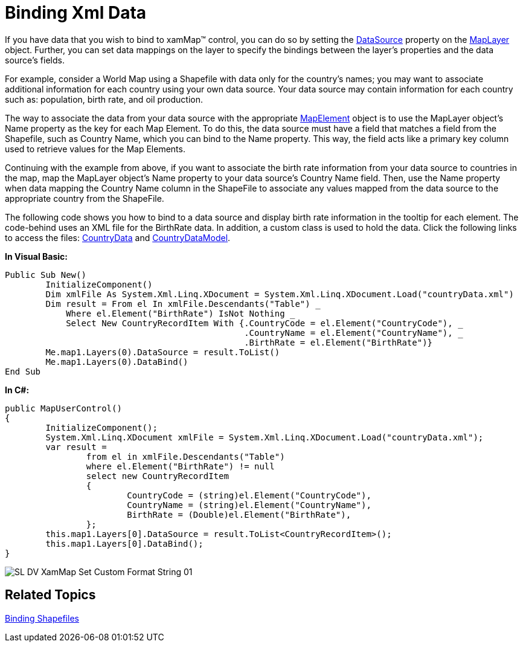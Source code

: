 ﻿////

|metadata|
{
    "name": "xamwebmap-bind-to-data-with-xamwebmap",
    "controlName": ["xamMap"],
    "tags": ["Data Binding","How Do I"],
    "guid": "{29BB02BC-3DF2-42CA-A2D1-DA63DFF1C1BC}",  
    "buildFlags": [],
    "createdOn": "2016-05-25T18:21:57.2002706Z"
}
|metadata|
////

= Binding Xml Data

If you have data that you wish to bind to xamMap™ control, you can do so by setting the link:{ApiPlatform}controls.maps.xammap.v{ProductVersion}~infragistics.controls.maps.maplayer~datasource.html[DataSource] property on the link:{ApiPlatform}controls.maps.xammap.v{ProductVersion}~infragistics.controls.maps.maplayer.html[MapLayer] object. Further, you can set data mappings on the layer to specify the bindings between the layer's properties and the data source's fields.

For example, consider a World Map using a Shapefile with data only for the country's names; you may want to associate additional information for each country using your own data source. Your data source may contain information for each country such as: population, birth rate, and oil production.

The way to associate the data from your data source with the appropriate link:{ApiPlatform}controls.maps.xammap.v{ProductVersion}~infragistics.controls.maps.mapelement.html[MapElement] object is to use the MapLayer object's Name property as the key for each Map Element. To do this, the data source must have a field that matches a field from the Shapefile, such as Country Name, which you can bind to the Name property. This way, the field acts like a primary key column used to retrieve values for the Map Elements.

Continuing with the example from above, if you want to associate the birth rate information from your data source to countries in the map, map the MapLayer object's Name property to your data source's Country Name field. Then, use the Name property when data mapping the Country Name column in the ShapeFile to associate any values mapped from the data source to the appropriate country from the ShapeFile.

The following code shows you how to bind to a data source and display birth rate information in the tooltip for each element. The code-behind uses an XML file for the BirthRate data. In addition, a custom class is used to hold the data. Click the following links to access the files: link:resources-countrydata.html[CountryData] and link:resources-countrydatamodel.html[CountryDataModel].

ifdef::wpf[]

*In XAML:*

----
<igMap:XamMap x:Name="map1">
   <igMap:XamMap.Layers>
      <!-- Bind Name property to CountryName column in data source. Since Name is used as a key, 
                the mapping of BirthRate to Value assigns BirthRate information to the appropriate Value property of each Map Element. 
                Tooltip will show BirthRate for each country using Value property.  -->
      <igMap:MapLayer x:Name="worldLayer" DataMapping="Name=CountryName; Value=BirthRate" ToolTip="Birth Rate: {Value}">
         <igMap:MapLayer.Reader>
            <!-- Use Name property to distinguish the value for a certain element. Here the Name property is used with the CNTRY_NAME column -->
            <igMap:ShapeFileReader Uri="/../../Shapefiles/world" DataMapping="Name, Caption=CNTRY_NAME" />
         </igMap:MapLayer.Reader>
      </igMap:MapLayer>
   </igMap:XamMap.Layers>
   <igMap:MapNavigationPane igMap:XamDock.Edge="InsideRight" Margin="0,150,0,0" />
</igMap:XamMap>
----

endif::wpf[]

*In Visual Basic:*

----
Public Sub New()
        InitializeComponent()
        Dim xmlFile As System.Xml.Linq.XDocument = System.Xml.Linq.XDocument.Load("countryData.xml")
        Dim result = From el In xmlFile.Descendants("Table") _
            Where el.Element("BirthRate") IsNot Nothing _
            Select New CountryRecordItem With {.CountryCode = el.Element("CountryCode"), _
                                               .CountryName = el.Element("CountryName"), _
                                               .BirthRate = el.Element("BirthRate")}
        Me.map1.Layers(0).DataSource = result.ToList()
        Me.map1.Layers(0).DataBind()
End Sub
----

*In C#:*

----
public MapUserControl()
{
        InitializeComponent();
        System.Xml.Linq.XDocument xmlFile = System.Xml.Linq.XDocument.Load("countryData.xml");
        var result =
                from el in xmlFile.Descendants("Table")
                where el.Element("BirthRate") != null
                select new CountryRecordItem
                {
                        CountryCode = (string)el.Element("CountryCode"),
                        CountryName = (string)el.Element("CountryName"),
                        BirthRate = (Double)el.Element("BirthRate"),
                };
        this.map1.Layers[0].DataSource = result.ToList<CountryRecordItem>();
        this.map1.Layers[0].DataBind();
}
----

image::images/SL_DV_XamMap_Set_Custom_Format_String_01.png[]

== Related Topics

link:xamwebmap-display-map-using-shapefiles.html[Binding Shapefiles]